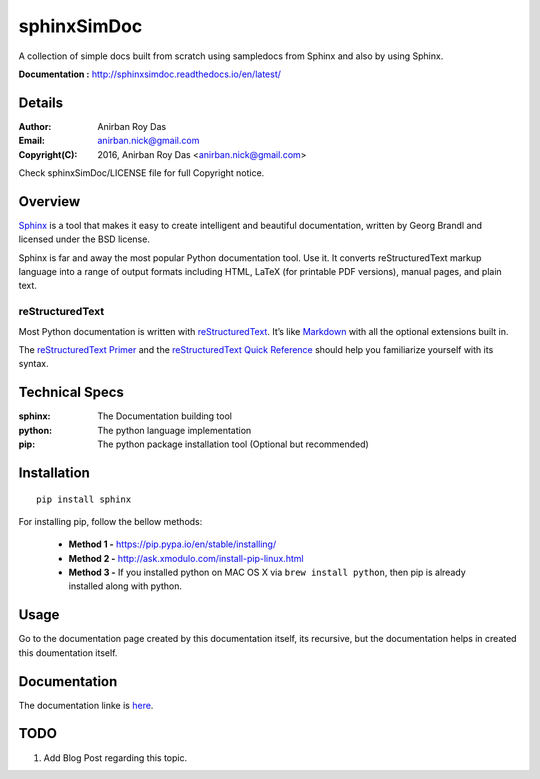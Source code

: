 ============
sphinxSimDoc
============

A collection of simple docs built from scratch using sampledocs from Sphinx and also by using Sphinx.

**Documentation :**  http://sphinxsimdoc.readthedocs.io/en/latest/

--------
Details
--------

:Author: Anirban Roy Das
:Email: anirban.nick@gmail.com
:Copyright(C): 2016, Anirban Roy Das <anirban.nick@gmail.com>

Check sphinxSimDoc/LICENSE file for full Copyright notice.


--------
Overview
--------

`Sphinx <http://www.sphinx-doc.org/en/stable/index.html>`_ is a tool that makes it easy to create intelligent and beautiful documentation, written by Georg Brandl and licensed under the BSD license.

Sphinx is far and away the most popular Python documentation tool. Use it. It converts reStructuredText markup language into a range of output formats including HTML, LaTeX (for printable PDF versions), manual pages, and plain text.

reStructuredText
~~~~~~~~~~~~~~~~

Most Python documentation is written with `reStructuredText <http://docutils.sourceforge.net/rst.html>`_. It’s like `Markdown <https://en.wikipedia.org/wiki/Markdown>`_ with all the optional extensions built in.

The `reStructuredText Primer <http://www.sphinx-doc.org/en/stable/rest.html>`_ and the `reStructuredText Quick Reference <http://docutils.sourceforge.net/docs/user/rst/quickref.html>`_ should help you familiarize yourself with its syntax.

----------------
Technical Specs
----------------

:sphinx: The Documentation building tool
:python: The python language implementation
:pip: The python package installation tool (Optional but recommended)


-------------
Installation
-------------

::

        pip install sphinx

For installing pip, follow the bellow methods:

 * **Method 1 -**  https://pip.pypa.io/en/stable/installing/
 * **Method 2 -** http://ask.xmodulo.com/install-pip-linux.html
 * **Method 3 -** If you installed python on MAC OS X via ``brew install python``, then pip is already installed  along with python.


------
Usage
------

Go to the documentation page created by this documentation itself, its recursive, but the documentation helps in created this doumentation itself.

--------------
Documentation
--------------

The documentation linke is `here <http://sphinxsimdoc.readthedocs.io/en/latest/>`_.

-----
TODO
-----

1. Add Blog Post regarding this topic.


